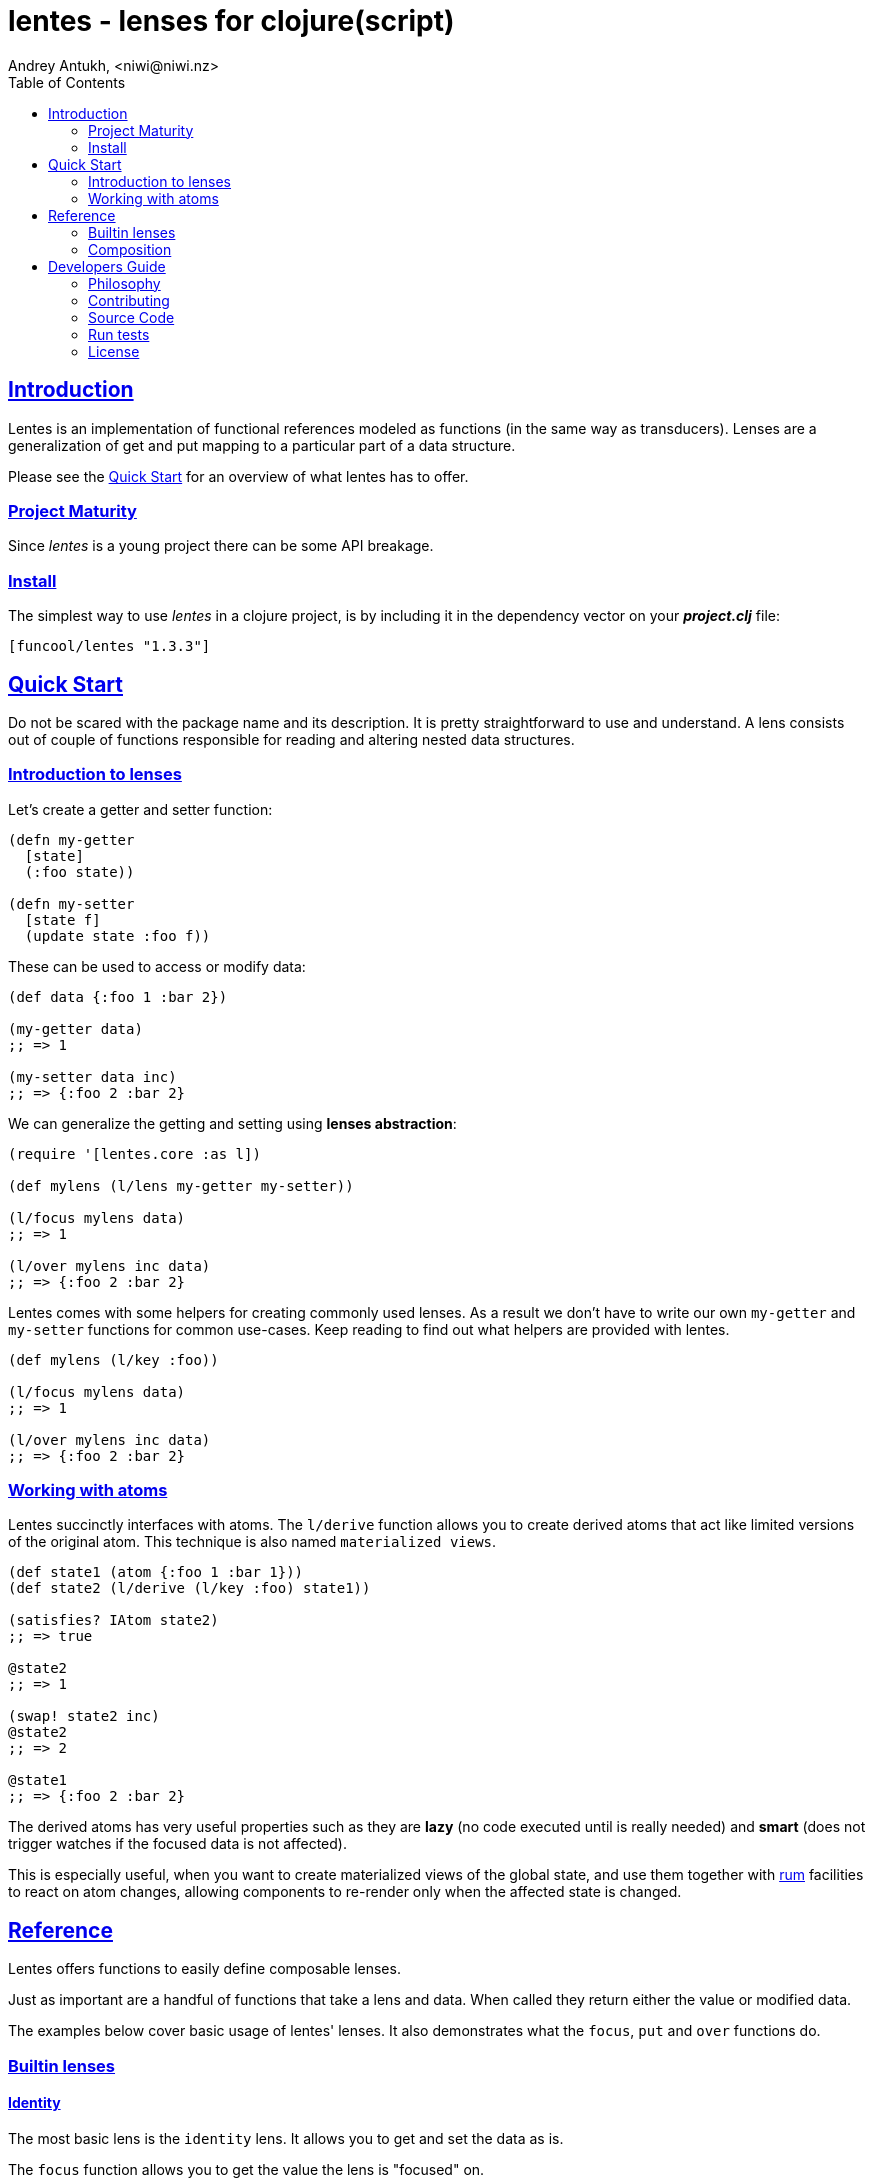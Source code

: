 = lentes - lenses for clojure(script)
Andrey Antukh, <niwi@niwi.nz>
:toc: left
:!numbered:
:idseparator: -
:idprefix:
:source-highlighter: pygments
:pygments-style: friendly
:sectlinks:


== Introduction

Lentes is an implementation of functional references modeled as
functions (in the same way as transducers). Lenses are a
generalization of get and put mapping to a particular part of a data
structure.

Please see the <<examples, Quick Start>> for an overview of what
lentes has to offer.


=== Project Maturity

Since _lentes_ is a young project there can be some API breakage.


=== Install

The simplest way to use _lentes_ in a clojure project, is by including it in the
dependency vector on your *_project.clj_* file:

[source, clojure]
----
[funcool/lentes "1.3.3"]
----


[[quick-start]]
== Quick Start

Do not be scared with the package name and its description. It is pretty
straightforward to use and understand. A lens consists out of couple of
functions responsible for reading and altering nested data structures.


=== Introduction to lenses

Let's create a getter and setter function:

[source, clojure]
----
(defn my-getter
  [state]
  (:foo state))

(defn my-setter
  [state f]
  (update state :foo f))
----

These can be used to access or modify data:

[source, clojure]
----
(def data {:foo 1 :bar 2})

(my-getter data)
;; => 1

(my-setter data inc)
;; => {:foo 2 :bar 2}
----

We can generalize the getting and setting using *lenses abstraction*:

[source, clojure]
----
(require '[lentes.core :as l])

(def mylens (l/lens my-getter my-setter))

(l/focus mylens data)
;; => 1

(l/over mylens inc data)
;; => {:foo 2 :bar 2}
----

Lentes comes with some helpers for creating commonly used lenses. As a
result we don't have to write our own `my-getter` and `my-setter`
functions for common use-cases. Keep reading to find out what helpers
are provided with lentes.

[source, clojure]
----
(def mylens (l/key :foo))

(l/focus mylens data)
;; => 1

(l/over mylens inc data)
;; => {:foo 2 :bar 2}
----


=== Working with atoms

Lentes succinctly interfaces with atoms. The `l/derive` function
allows you to create derived atoms that act like limited versions of
the original atom. This technique is also named `materialized views`.

[source, clojure]
----
(def state1 (atom {:foo 1 :bar 1}))
(def state2 (l/derive (l/key :foo) state1))

(satisfies? IAtom state2)
;; => true

@state2
;; => 1

(swap! state2 inc)
@state2
;; => 2

@state1
;; => {:foo 2 :bar 2}
----

The derived atoms has very useful properties such as they are *lazy*
(no code executed until is really needed) and *smart* (does not
trigger watches if the focused data is not affected).

This is especially useful, when you want to create materialized views
of the global state, and use them together with
link:https://github.com/tonsky/rum[rum] facilities to react on atom
changes, allowing components to re-render only when the affected state
is changed.


== Reference

Lentes offers functions to easily define composable lenses.

Just as important are a handful of functions that take a lens and
data. When called they return either the value or modified data.

The examples below cover basic usage of lentes' lenses.  It also
demonstrates what the `focus`, `put` and `over` functions do.


=== Builtin lenses

==== Identity

The most basic lens is the `identity` lens. It allows you to get and
set the data as is.

The `focus` function allows you to get the value the lens is "focused"
on.

In this example we create an identity lens. We then call the focus
function with the lens and a vector as arguments. It doesn't get any
simpler then this.

[source, clojure]
----
(require '[lentes.core :as l])

(l/focus l/id [0 1 2 3])
;; => [0 1 2 3]
----

As you can see `focus` just returned the data as is.

We have two other core functions:

- `put` allows us to set a value a lens is focusing on.

- `over` lets us apply a function over the focused value of a lens.

[source, clojure]
----
(l/put l/id 42 [0 1 2 3])
;; => 42

(l/over l/id count [0 1 2 3])
;; => 4
----

We have only mentioned the `id` lens. Lentes provides more lens helpers. It's
also possible to create your own lenses for your specific needs.

==== Sequences

There are some builtin lenses that work on sequences. These are the `fst`,
`snd` and `nth` lens:

.Example using `fst` lens
[source, clojure]
----
;; Focus over the first element of a vector
(l/focus l/fst [1 2 3])
;; => 1

;; Apply a function over first element of a vector
(l/over l/fst inc [1 2 3])
;; => [2 2 3]

;; Replace the first value of an element of a vector
(l/put l/fst 42 [1 2 3])
;; => [42 2 3]
----

.Example using the `nth` lens
[source, clojure]
----
(l/focus (l/nth 2) [1 2 3])
;; => 3

(l/over (l/nth 2) inc [1 2 3])
;; => [1 2 4]

(l/put (l/nth 2) 42 [1 2 3])
;; => [1 2 42]
----


==== Associative data structures

There's `key` and `select-keys` for focusing on one or multiple keys respectively:

.Example focusing in a specific key/keys of associative data structure
[source, clojure]
----
(l/focus (l/key :a) {:a 1 :b 2})
;; => 1

(l/over (l/key :a) str {:a 1 :b 2})
;; => {:a "1", :b 2}

(l/put (l/key :a) 42 {:a 1 :b 2})
;; => {:a 42, :b 2}

(l/focus (l/select-keys [:a]) {:a 1 :b 2})
;; => {:a 1}

(l/over (l/select-keys [:a :c])
        (fn [m]
         (zipmap (keys m) (repeat 42)))
        {:a 1 :b 2})
;; => {:b 2, :a 42}

(l/put (l/select-keys [:a :c])
       {:a 0}
       {:a 1 :b 2 :c 42})
;; => {:b 2, :a 0}
----

`in` for focusing on a path:

.Example focusing in nested data structures
[source, clojure]
----
(l/focus (l/in [:a :b])
         {:a {:b {:c 42}}})
;; => {:c 42}

(l/over (l/in [:a :b]) #(zipmap (vals %) (keys %))
        {:a {:b {:c 42}}})
;; => {:a {:b {42 :c}}}

(l/put (l/in [:a :b])
       42
       {:a {:b {:c 42}}})
;; => {:a {:b 42}}
----

Let's take a look at a combinator that will let us build a unit-conversion lens
called `units`. We have to supply a function to convert from unit `a` to unit `b`
and viceversa:

.Example defining a "unit conversion" lens
[source, clojure]
----
(defn sec->min [sec] (/ sec 60))
(defn min->sec [min] (* min 60))

(def mins (l/units sec->min
                   min->sec))

(l/focus mins 120)
;; => 2

(l/put mins 3 120)
;; => 180

(l/over mins inc 60)
;; => 120
----


==== Conditionals

Conditional lenses are defined using a predicate function as argument.
It only focuses on the value when the called predicate returns true.
The predicate is called with the value as argument.

.Example focusing using conditional lenses
[source, clojure]
----
(l/focus (l/passes even?) 2)
;; => 2

(l/over (l/passes even?) inc 2)
;; => 3

(l/put (l/passes even?) 42 2)
;; => 42

(l/focus (l/passes even?) 1)
;; => nil

(l/over (l/passes even?) inc 1)
;; => 1

(l/put (l/passes even?) 42 1)
;; => 1
----


=== Composition

One of the big advantages of this lenses implementation is because it is
implemented in terms of function composition, much in the same line as
transducers. Let see a example:

[source, clojure]
----
(def my-lens (comp l/fst (l/nth 2)))

(def data
  [[0 1 2]
   [3 4 5]])

(l/focus my-lens data)
;; => 2

(l/put my-lens 42 data)
;; => [[0 1 42] [3 4 5]]
----

Lenses compose with regular function composition and, like transducers, the
combined lens runs from left to right.


== Developers Guide

=== Philosophy

Five most important rules:

- Beautiful is better than ugly.
- Explicit is better than implicit.
- Simple is better than complex.
- Complex is better than complicated.
- Readability counts.

All contributions to _lentes_ should keep these important rules in mind.


=== Contributing

Please read `CONTRIBUTING.md` file on the root of repository.


=== Source Code

_lentes_ is open source and can be found on
link:https://github.com/funcool/lentes[github].

You can clone the public repository with this command:

[source,text]
----
git clone https://github.com/funcool/lentes
----


=== Run tests

For running tests just execute this:

.Run tests on node platform
[source, text]
----
clojure -Adev tools build:tests
node ./target/tests.js
----

.Run tests on JVM platform
----
clojure -Adev -m lentes.tests
----


=== License

_lentes_ is licensed under BSD (2-Clause) license:

----
Copyright (c) 2015-2019 Andrey Antukh <niwi@niwi.nz>

All rights reserved.

Redistribution and use in source and binary forms, with or without
modification, are permitted provided that the following conditions are met:

* Redistributions of source code must retain the above copyright notice, this
  list of conditions and the following disclaimer.

* Redistributions in binary form must reproduce the above copyright notice,
  this list of conditions and the following disclaimer in the documentation
  and/or other materials provided with the distribution.

THIS SOFTWARE IS PROVIDED BY THE COPYRIGHT HOLDERS AND CONTRIBUTORS "AS IS"
AND ANY EXPRESS OR IMPLIED WARRANTIES, INCLUDING, BUT NOT LIMITED TO, THE
IMPLIED WARRANTIES OF MERCHANTABILITY AND FITNESS FOR A PARTICULAR PURPOSE ARE
DISCLAIMED. IN NO EVENT SHALL THE COPYRIGHT HOLDER OR CONTRIBUTORS BE LIABLE
FOR ANY DIRECT, INDIRECT, INCIDENTAL, SPECIAL, EXEMPLARY, OR CONSEQUENTIAL
DAMAGES (INCLUDING, BUT NOT LIMITED TO, PROCUREMENT OF SUBSTITUTE GOODS OR
SERVICES; LOSS OF USE, DATA, OR PROFITS; OR BUSINESS INTERRUPTION) HOWEVER
CAUSED AND ON ANY THEORY OF LIABILITY, WHETHER IN CONTRACT, STRICT LIABILITY,
OR TORT (INCLUDING NEGLIGENCE OR OTHERWISE) ARISING IN ANY WAY OUT OF THE USE
OF THIS SOFTWARE, EVEN IF ADVISED OF THE POSSIBILITY OF SUCH DAMAGE.
----
